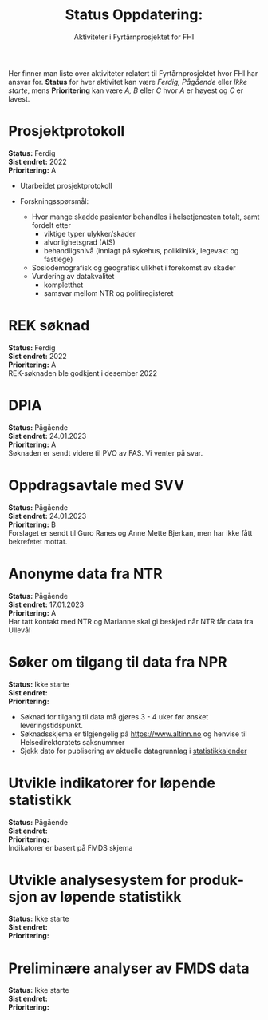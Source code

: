 #+title: Status Oppdatering:
#+subtitle: Aktiviteter i Fyrtårnprosjektet for FHI
#+author:


# Newline with different export option
#+MACRO: NL @@latex:\\@@ @@html:<br>@@ @@md:\@@

# Use Norwegian for Table of Contents
#+LANGUAGE: no
#+LATEX_HEADER: \usepackage[AUTO]{babel}

# Hide red color link in Table of Contents
#+LATEX_HEADER: \hypersetup{colorlinks=true, linkcolor=black}

#+LATEX: \tableofcontents
#+LATEX: \clearpage

# Don't indent first line in paragraph
#+LATEX: \setlength{\parindent}{0pt}

#+LATEX_HEADER: \usepackage[left=3cm, right=2.5cm]{geometry}

# Use CSS or standard theme from https://github.com/fniessen/org-html-themes
# #+HTML_HEAD: <link rel="stylesheet" type="text/css" href="style/general.css">

# #+SETUPFILE: https://fniessen.github.io/org-html-themes/org/theme-readtheorg.setup

#+OPTIONS: html-style:nil
#+HTML_HEAD: <link rel="stylesheet" type="text/css" href="src/readtheorg_theme/css/htmlize.css"/>
#+HTML_HEAD: <link rel="stylesheet" type="text/css" href="src/readtheorg_theme/css/readtheorg.css"/>

#+HTML_HEAD: <script type="text/javascript" src="src/lib/js/jquery.min.js"></script>
#+HTML_HEAD: <script type="text/javascript" src="src/lib/js/bootstrap.min.js"></script>
#+HTML_HEAD: <script type="text/javascript" src="src/lib/js/jquery.stickytableheaders.min.js"></script>
#+HTML_HEAD: <script type="text/javascript" src="src/readtheorg_theme/js/readtheorg.js"></script>

Her finner man liste over aktiviteter relatert til Fyrtårnprosjektet hvor FHI
har ansvar for. *Status* for hver aktivitet kan være /Ferdig, Pågående/ eller
/Ikke starte/, mens *Prioritering* kan være /A, B/ eller /C/ hvor /A/ er høyest
og /C/ er lavest.

* Prosjektprotokoll
:PROPERTIES:
:year: 2022
:END:

*Status:* Ferdig \\
*Sist endret:* 2022 \\
*Prioritering:* A \\

- Utarbeidet prosjektprotokoll

- Forskningsspørsmål:
  - Hvor mange skadde pasienter behandles i helsetjenesten totalt, samt fordelt etter
    - viktige typer ulykker/skader
    - alvorlighetsgrad (AIS)
    - behandligsnivå (innlagt på sykehus, poliklinikk, legevakt og fastlege)
  - Sosiodemografisk og geografisk ulikhet i forekomst av skader
  - Vurdering av datakvalitet
    - kompletthet
    - samsvar mellom NTR og politiregisteret
* REK søknad
:PROPERTIES:
:year: 2022
:END:

*Status:* Ferdig \\
*Sist endret:* 2022 \\
*Prioritering:* A \\

REK-søknaden ble godkjent i desember 2022
* DPIA
:PROPERTIES:
:year: 2023
:END:

*Status:* Pågående \\
*Sist endret:* 24.01.2023 \\
*Prioritering:* A \\

Søknaden er sendt videre til PVO av FAS. Vi venter på svar.

* Oppdragsavtale med SVV
:PROPERTIES:
:year: 2023
:END:

*Status:* Pågående \\
*Sist endret:* 24.01.2023 \\
*Prioritering:* B \\

Forslaget er sendt til Guro Ranes og Anne Mette Bjerkan, men har ikke fått bekrefetet mottat.
* Anonyme data fra NTR
:PROPERTIES:
:year: 2023
:END:

*Status:* Pågående \\
*Sist endret:* 17.01.2023 \\
*Prioritering:* A \\

Har tatt kontakt med NTR og Marianne skal gi beskjed når NTR får data fra Ullevål
* Søker om tilgang til data fra NPR
:PROPERTIES:
:year: 2023
:END:

*Status:* Ikke starte \\
*Sist endret:* \\
*Prioritering:* \\

- Søknad for tilgang til data må gjøres 3 - 4 uker før ønsket leveringstidspunkt.
- Søknadsskjema er tilgjengelig på [[https://www.altinn.no][https://www.altinn.no]] og henvise til Helsedirektoratets saksnummer
- Sjekk dato for publisering av aktuelle datagrunnlag i [[https://www.helsedirektoratet.no/tema/statistikk-registre-og-rapporter/helsedata-og-helseregistre/statistikkalender][statistikkalender]]

* Utvikle indikatorer for løpende statistikk
:PROPERTIES:
:year: 2023
:END:
*Status:* Pågående \\
*Sist endret:* \\
*Prioritering:* \\

Indikatorer er basert på FMDS skjema
* Utvikle analysesystem for produksjon av løpende statistikk
:PROPERTIES:
:year: 2023
:END:

*Status:* Ikke starte\\
*Sist endret:* \\
*Prioritering:* \\

* Preliminære analyser av FMDS data
:PROPERTIES:
:year: 2023
:END:

*Status:* Ikke starte\\
*Sist endret:* \\
*Prioritering:* \\



